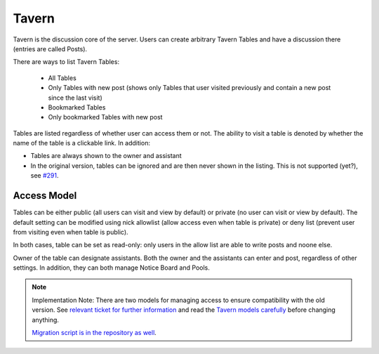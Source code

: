 ######
Tavern
######

Tavern is the discussion core of the server. Users can create arbitrary Tavern Tables and have a discussion there (entries are called Posts).

There are ways to list Tavern Tables:

    * All Tables
    * Only Tables with new post (shows only Tables that user visited previously and contain a new post since the last visit)
    * Bookmarked Tables
    * Only bookmarked Tables with new post

Tables are listed regardless of whether user can access them or not. The ability to visit a table is denoted by whether the name of the table is a clickable link. In addition:

* Tables are always shown to the owner and assistant
* In the original version, tables can be ignored and are then never shown in the listing. This is not supported (yet?), see `#291 <https://github.com/dracidoupe/graveyard/issues/291>`_.

************
Access Model
************

Tables can be either public (all users can visit and view by default) or private (no user can visit or view by default). The default setting can be modified using nick allowlist (allow access even when table is private) or deny list (prevent user from visiting even when table is public).

In both cases, table can be set as read-only: only users in the allow list are able to write posts and noone else.

Owner of the table can designate assistants. Both the owner and the assistants can enter and post, regardless of other settings. In addition, they can both manage Notice Board and Pools.

.. note::
    Implementation Note: There are two models for managing access to ensure compatibility with the old version. See `relevant ticket for further information <https://github.com/dracidoupe/graveyard/issues/237>`_ and read the `Tavern models carefully <https://github.com/dracidoupe/graveyard/blob/master/ddcz/models/used/tavern.py>`_ before changing anything.

    `Migration script is in the repository as well <https://github.com/dracidoupe/graveyard/blob/master/ddcz/management/commands/migratetavernaccess.py>`_.
